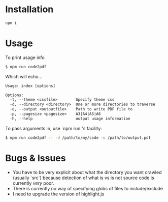 * Installation
#+begin_src sh
npm i
#+end_src

* Usage
To print usage info
#+begin_src sh
  $ npm run code2pdf
#+end_src

Which will echo...

#+begin_src txt
Usage: index [options]

Options:
  -t, --theme <cssfile>        Specify theme css
  -d, --directory <directory>  One or more directories to traverse
  -o, --output <outputfile>    Path to write PDF file to
  -p, --pagesize <pagesize>    A3|A4|A5|A6
  -h, --help                   output usage information
#+end_src

To pass arguments in, use `npm run`'s facility:
#+begin_src sh
  $ npm run code2pdf -- -d /path/to/my/code -o /path/to/output.pdf
#+end_src

* Bugs & Issues
- You have to be very explicit about what the directory you want crawled (usually `src`) because detection of what is vs is not source code is currently /very/ poor.
- There is currently no way of specifying globs of files to include/exclude
- I need to upgrade the version of highlight.js
